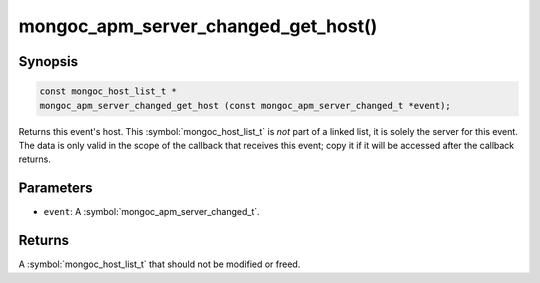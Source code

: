 .. _mongoc_apm_server_changed_get_host

mongoc_apm_server_changed_get_host()
====================================

Synopsis
--------

.. code-block:: c

  const mongoc_host_list_t *
  mongoc_apm_server_changed_get_host (const mongoc_apm_server_changed_t *event);

Returns this event's host. This :symbol:`mongoc_host_list_t` is *not* part of a linked list, it is solely the server for this event. The data is only valid in the scope of the callback that receives this event; copy it if it will be accessed after the callback returns.

Parameters
----------

* ``event``: A :symbol:`mongoc_apm_server_changed_t`.

Returns
-------

A :symbol:`mongoc_host_list_t` that should not be modified or freed.

.. seealso::

  | :doc:`Introduction to Application Performance Monitoring <application-performance-monitoring>`

